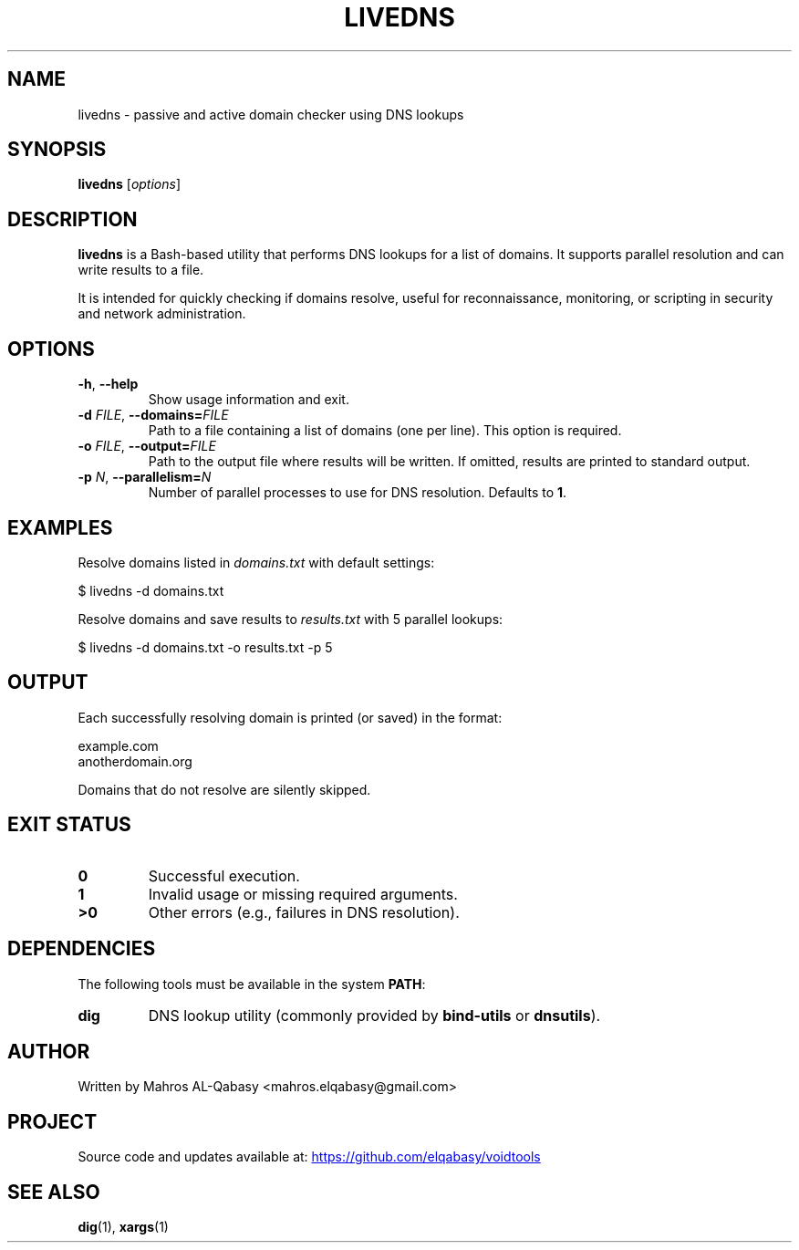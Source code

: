 .TH LIVEDNS 1 "August 2025" "livedns 1.0" "User Commands"
.SH NAME
livedns \- passive and active domain checker using DNS lookups
.SH SYNOPSIS
.B livedns
[\fIoptions\fR]
.SH DESCRIPTION
.B livedns
is a Bash-based utility that performs DNS lookups for a list of domains.  
It supports parallel resolution and can write results to a file.

It is intended for quickly checking if domains resolve, useful for reconnaissance, monitoring, or scripting in security and network administration.

.SH OPTIONS
.TP
.BR -h ", " --help
Show usage information and exit.
.TP
.BR -d " " \fIFILE\fR ", " --domains=\fIFILE\fR
Path to a file containing a list of domains (one per line).  
This option is required.
.TP
.BR -o " " \fIFILE\fR ", " --output=\fIFILE\fR
Path to the output file where results will be written.  
If omitted, results are printed to standard output.
.TP
.BR -p " " \fIN\fR ", " --parallelism=\fIN\fR
Number of parallel processes to use for DNS resolution.  
Defaults to \fB1\fR.

.SH EXAMPLES
Resolve domains listed in
.I domains.txt
with default settings:
.PP
.EX
$ livedns -d domains.txt
.EE
.PP
Resolve domains and save results to
.I results.txt
with 5 parallel lookups:
.PP
.EX
$ livedns -d domains.txt -o results.txt -p 5
.EE

.SH OUTPUT
Each successfully resolving domain is printed (or saved) in the format:
.PP
.EX
example.com
anotherdomain.org
.EE

Domains that do not resolve are silently skipped.

.SH EXIT STATUS
.TP
.B 0
Successful execution.
.TP
.B 1
Invalid usage or missing required arguments.
.TP
.B >0
Other errors (e.g., failures in DNS resolution).

.SH DEPENDENCIES
The following tools must be available in the system \fBPATH\fR:
.TP
.B dig
DNS lookup utility (commonly provided by \fBbind-utils\fR or \fBdnsutils\fR).

.SH AUTHOR
Written by Mahros AL-Qabasy <mahros.elqabasy@gmail.com>

.SH PROJECT
Source code and updates available at:
.UR https://github.com/elqabasy/voidtools
.UE

.SH SEE ALSO
.BR dig (1),
.BR xargs (1)
